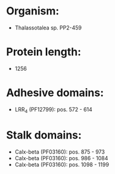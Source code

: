* Organism:
- Thalassotalea sp. PP2-459
* Protein length:
- 1256
* Adhesive domains:
- LRR_4 (PF12799): pos. 572 - 614
* Stalk domains:
- Calx-beta (PF03160): pos. 875 - 973
- Calx-beta (PF03160): pos. 986 - 1084
- Calx-beta (PF03160): pos. 1098 - 1199

